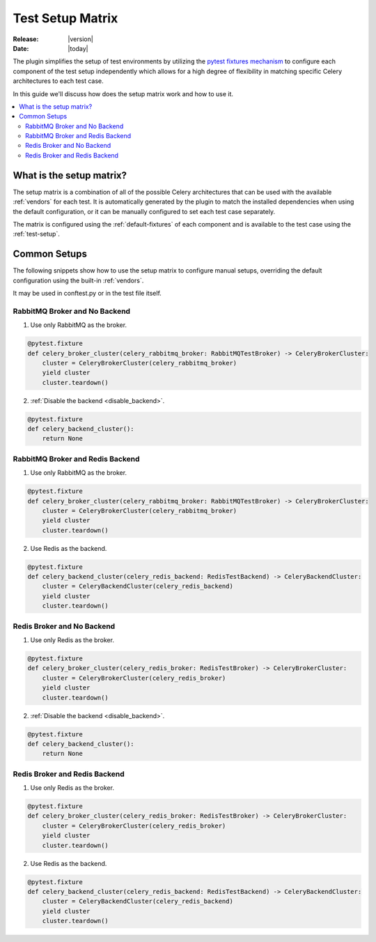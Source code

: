 .. _setup-matrix:

===================
 Test Setup Matrix
===================

:Release: |version|
:Date: |today|

The plugin simplifies the setup of test environments by utilizing the
`pytest fixtures mechanism <https://docs.pytest.org/en/latest/reference/fixtures.html#fixtures>`_ to configure
each component of the test setup independently which allows for a high degree of flexibility in matching
specific Celery architectures to each test case.

In this guide we'll discuss how does the setup matrix work and how to use it.

.. contents::
    :local:
    :depth: 2

What is the setup matrix?
=========================

.. versionadded:: 1.0.0

The setup matrix is a combination of all of the possible Celery architectures that can be used
with the available :ref:`vendors` for each test. It is automatically generated by the plugin
to match the installed dependencies when using the default configuration, or it can be manually
configured to set each test case separately.

The matrix is configured using the :ref:`default-fixtures` of each component and is available
to the test case using the :ref:`test-setup`.

Common Setups
=============

.. versionadded:: 1.0.0

The following snippets show how to use the setup matrix to configure manual setups, overriding
the default configuration using the built-in :ref:`vendors`.

It may be used in conftest.py or in the test file itself.

RabbitMQ Broker and No Backend
~~~~~~~~~~~~~~~~~~~~~~~~~~~~~~

1. Use only RabbitMQ as the broker.

.. code-block:: python

    @pytest.fixture
    def celery_broker_cluster(celery_rabbitmq_broker: RabbitMQTestBroker) -> CeleryBrokerCluster:
        cluster = CeleryBrokerCluster(celery_rabbitmq_broker)
        yield cluster
        cluster.teardown()

2. :ref:`Disable the backend <disable_backend>`.

.. code-block:: python

    @pytest.fixture
    def celery_backend_cluster():
        return None

RabbitMQ Broker and Redis Backend
~~~~~~~~~~~~~~~~~~~~~~~~~~~~~~~~~

1. Use only RabbitMQ as the broker.

.. code-block:: python

    @pytest.fixture
    def celery_broker_cluster(celery_rabbitmq_broker: RabbitMQTestBroker) -> CeleryBrokerCluster:
        cluster = CeleryBrokerCluster(celery_rabbitmq_broker)
        yield cluster
        cluster.teardown()

2. Use Redis as the backend.

.. code-block:: python

    @pytest.fixture
    def celery_backend_cluster(celery_redis_backend: RedisTestBackend) -> CeleryBackendCluster:
        cluster = CeleryBackendCluster(celery_redis_backend)
        yield cluster
        cluster.teardown()

Redis Broker and No Backend
~~~~~~~~~~~~~~~~~~~~~~~~~~~

1. Use only Redis as the broker.

.. code-block:: python

    @pytest.fixture
    def celery_broker_cluster(celery_redis_broker: RedisTestBroker) -> CeleryBrokerCluster:
        cluster = CeleryBrokerCluster(celery_redis_broker)
        yield cluster
        cluster.teardown()

2. :ref:`Disable the backend <disable_backend>`.

.. code-block:: python

    @pytest.fixture
    def celery_backend_cluster():
        return None

Redis Broker and Redis Backend
~~~~~~~~~~~~~~~~~~~~~~~~~~~~~~~

1. Use only Redis as the broker.

.. code-block:: python

    @pytest.fixture
    def celery_broker_cluster(celery_redis_broker: RedisTestBroker) -> CeleryBrokerCluster:
        cluster = CeleryBrokerCluster(celery_redis_broker)
        yield cluster
        cluster.teardown()

2. Use Redis as the backend.

.. code-block:: python

    @pytest.fixture
    def celery_backend_cluster(celery_redis_backend: RedisTestBackend) -> CeleryBackendCluster:
        cluster = CeleryBackendCluster(celery_redis_backend)
        yield cluster
        cluster.teardown()
